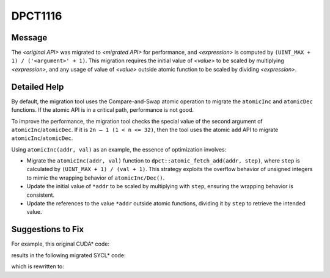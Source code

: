 .. _DPCT1116:

DPCT1116
========

Message
-------

.. _msg-1116-start:

The *<original API>* was migrated to *<migrated API>* for performance, and
*<expression>* is computed by ``(UINT_MAX + 1) / ('<argument>' + 1)``. This
migration requires the initial value of *<value>* to be scaled by multiplying
*<expression>*, and any usage of value of *<value>* outside atomic function to
be scaled by dividing *<expression>*.

.. _msg-1116-end:

Detailed Help
-------------

By default, the migration tool uses the Compare-and-Swap atomic operation to
migrate the ``atomicInc`` and ``atomicDec`` functions. If the atomic API is in a
critical path, performance is not good.

To improve the performance, the migration tool checks the special value of the
second argument of ``atomicInc``/``atomicDec``. If it is ``2n – 1 (1 < n <= 32)``,
then the tool uses the atomic ``add`` API to migrate ``atomicInc``/``atomicDec``.

Using ``atomicInc(addr, val)`` as an example, the essence of optimization involves:

* Migrate the ``atomicInc(addr, val)`` function to ``dpct::atomic_fetch_add(addr, step)``,
  where ``step`` is calculated by ``(UINT_MAX + 1) / (val + 1)``. This strategy exploits
  the overflow behavior of unsigned integers to mimic the wrapping behavior of
  ``atomicInc/Dec()``.
* Update the initial value of ``*addr`` to be scaled by multiplying with ``step``,
  ensuring the wrapping behavior is consistent.
* Update the references to the value ``*addr`` outside atomic functions, dividing it
  by ``step`` to retrieve the intended value.


Suggestions to Fix
------------------

For example, this original CUDA* code:

.. code-block:: cpp
   :linenos:

   __device__ unsigned int a1 = 5;
   __global__ void kernel(unsigned int *result){
     ...
     unsigned int old_val = atomicInc(&a1, 0x7fffffff);
     ...
     *result = a1;
   }


results in the following migrated SYCL* code:

.. code-block:: cpp
   :linenos:

   dpct::global_memory<unsigned int, 0> a1(5 * 2);
   void kernel(unsigned int*result, unsigned int &a1){
     ...
     /*
     DPCT1116:0: The atomicInc was migrated to dpct::atomic_fetch_add(&a1, 2) / 2 for performance, and 2 is computed by (UINT_MAX + 1) / ('0x7fffffff' + 1). This migration requires the initial value of 'a1' to be scaled by multiplying 2, and any usage of the value of 'a1' outside atomic function to be scaled by dividing 2.
     */
     unsigned int old_val = dpct::atomic_fetch_add<sycl::access::address_space::generic_space>(&a1, 2) / 2;
     ...
     *result = a1 / 2; // Dividing a1 by step 2 to get the intended value.
   }



which is rewritten to:

.. code-block:: cpp
   :linenos:

   dpct::global_memory<unsigned int, 0> a1(5 * 2);
   void kernel(unsigned int*result, unsigned int &a1){
     ...
     unsigned int old_val = dpct::atomic_fetch_add<sycl::access::address_space::generic_space>(&a1, 2) / 2;
     ...
     *result = a1 / 2; // Dividing a1 by step 2 to get the intended value.
   }

